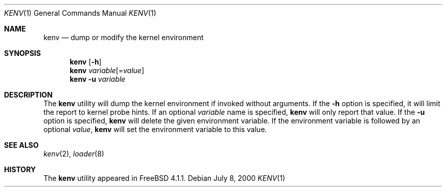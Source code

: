 .\" Copyright (c) 2000  Peter Wemm <peter@FreeBSD.org>
.\"
.\" Redistribution and use in source and binary forms, with or without
.\" modification, are permitted provided that the following conditions
.\" are met:
.\" 1. Redistributions of source code must retain the above copyright
.\"    notice, this list of conditions and the following disclaimer.
.\" 2. Redistributions in binary form must reproduce the above copyright
.\"    notice, this list of conditions and the following disclaimer in the
.\"    documentation and/or other materials provided with the distribution.
.\"
.\" THIS SOFTWARE IS PROVIDED BY THE AUTHORS AND CONTRIBUTORS ``AS IS'' AND
.\" ANY EXPRESS OR IMPLIED WARRANTIES, INCLUDING, BUT NOT LIMITED TO, THE
.\" IMPLIED WARRANTIES OF MERCHANTABILITY AND FITNESS FOR A PARTICULAR PURPOSE
.\" ARE DISCLAIMED.  IN NO EVENT SHALL THE AUTHORS OR CONTRIBUTORS BE LIABLE
.\" FOR ANY DIRECT, INDIRECT, INCIDENTAL, SPECIAL, EXEMPLARY, OR CONSEQUENTIAL
.\" DAMAGES (INCLUDING, BUT NOT LIMITED TO, PROCUREMENT OF SUBSTITUTE GOODS
.\" OR SERVICES; LOSS OF USE, DATA, OR PROFITS; OR BUSINESS INTERRUPTION)
.\" HOWEVER CAUSED AND ON ANY THEORY OF LIABILITY, WHETHER IN CONTRACT, STRICT
.\" LIABILITY, OR TORT (INCLUDING NEGLIGENCE OR OTHERWISE) ARISING IN ANY WAY
.\" OUT OF THE USE OF THIS SOFTWARE, EVEN IF ADVISED OF THE POSSIBILITY OF
.\" SUCH DAMAGE.
.\"
.\" $FreeBSD$
.\"
.Dd July 8, 2000
.Dt KENV 1
.Os
.Sh NAME
.Nm kenv
.Nd dump or modify the kernel environment
.Sh SYNOPSIS
.Nm
.Op Fl h
.Nm
.Ar variable Ns Op = Ns Ar value
.Nm
.Fl u
.Ar variable
.Sh DESCRIPTION
The
.Nm
utility will dump the kernel environment if
invoked without arguments.
If the
.Fl h
option is specified, it will limit the report to kernel probe hints.
If an optional
.Ar variable
name is specified,
.Nm
will only report that value.
If the
.Fl u
option is specified,
.Nm
will delete the given environment variable.
If the environment variable is followed by an optional
.Ar value ,
.Nm
will set the environment variable to this value.
.Sh SEE ALSO
.Xr kenv 2 ,
.Xr loader 8
.Sh HISTORY
The
.Nm
utility appeared in
.Fx 4.1.1 .
